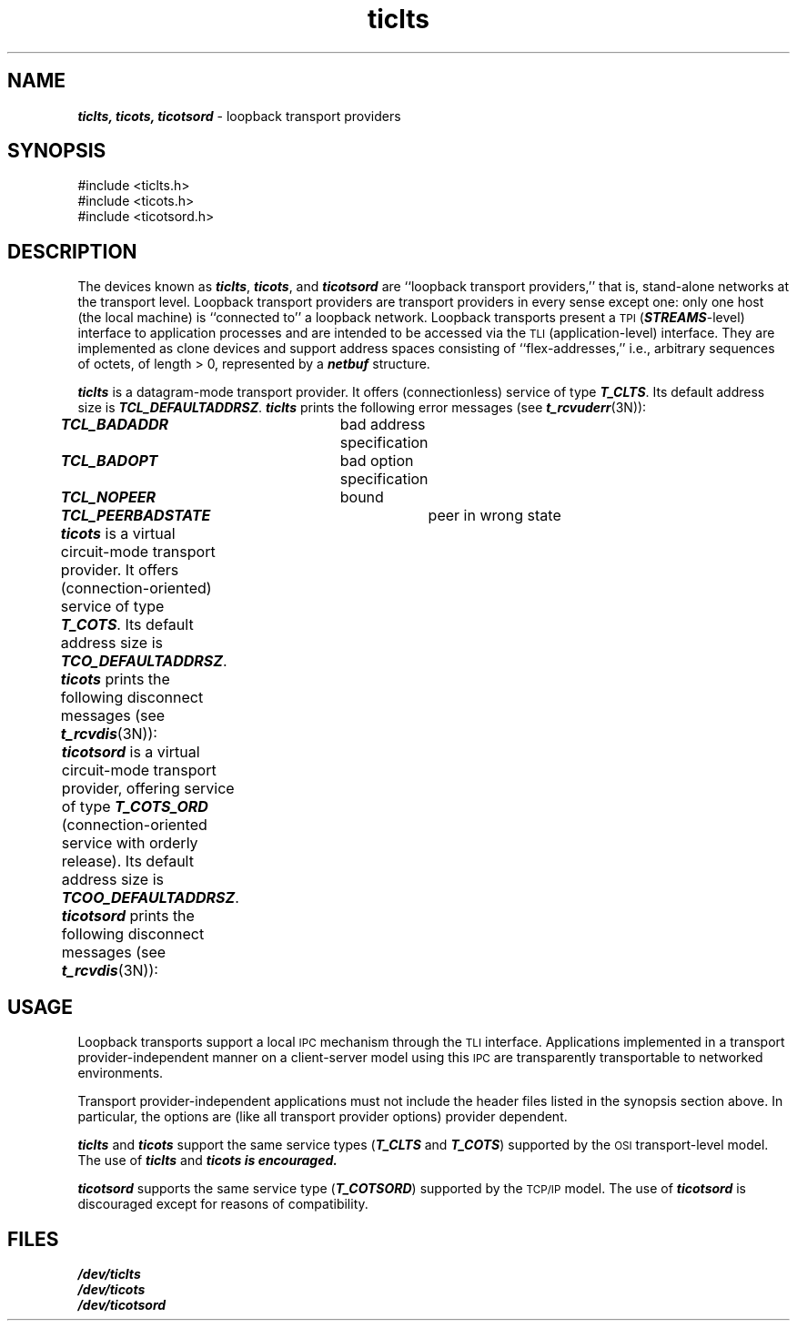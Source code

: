 '\"! tbl | mmdoc
'\"macro stdmacro
.if n .pH g7.ticlts @(#)ticlts	40.9 of 1/3/91
.\" Copyright 1991 UNIX System Laboratories, Inc.
.\" Copyright 1989, 1990 AT&T
.nr X
.if \nX=0 .ds x} ticlts 7 "" "\&"
.if \nX=1 .ds x} ticlts 7 ""
.if \nX=2 .ds x} ticlts 7 "" "\&"
.if \nX=3 .ds x} ticlts "" "" "\&"
.TH \*(x}
.SH "NAME"
\f4ticlts, ticots, ticotsord\fP \- loopback transport providers
.SH "SYNOPSIS"
.nf
.ftCW
#include <ticlts.h>
#include <ticots.h>
#include <ticotsord.h>
.ft 1
.fi
.SH "DESCRIPTION"
The devices known as \f4ticlts\fP, \f4ticots\fP, and \f4ticotsord\fP 
are ``loopback transport providers,'' that is, stand-alone networks
at the transport level.
Loopback transport providers are
transport providers in every sense except one:
only one host (the local machine) is ``connected
to'' a loopback network.
Loopback transports present a
.SM TPI
(\f4STREAMS\f1-level) interface to
application processes and are intended to be accessed via the 
.SM TLI
(application-level) interface.
They are implemented as clone devices
and support address spaces consisting of ``flex-addresses,'' i.e.,
arbitrary sequences of octets, of length >\ 0,
represented by a \f4netbuf\fP structure.
.P
\f4ticlts\fP is a datagram-mode transport provider.
It offers (connectionless) service of type \f4T_CLTS\fP.
Its default address size is \f4TCL_DEFAULTADDRSZ\fP.
\f4ticlts\f1 prints the following error messages
(see \f4t_rcvuderr\fP(3N)):
.sp
.nf
.ta.5i 2.2i
	\f4TCL_BADADDR\f1	bad address specification
	\f4TCL_BADOPT\f1	bad option specification
	\f4TCL_NOPEER\f1	bound
	\f4TCL_PEERBADSTATE\f1	peer in wrong state
.fi
.P
\f4ticots\f1 is a virtual circuit-mode transport provider.
It offers (connection-oriented) service of type \f4T_COTS\fP.
Its default address size is \f4TCO_DEFAULTADDRSZ\fP.
\f4ticots\fP prints the following disconnect 
messages
(see \f4t_rcvdis\fP(3N)):
.TS
center;
lfCW l.
TCO_NOPEER	no listener on destination address
TCO_PEERNOROOMONQ	peer has no room on connect queue
TCO_PEERBADSTATE	peer in wrong state
TCO_PEERINITIATED	peer-initiated disconnect
TCO_PROVIDERINITIATED	provider-initiated disconnect
.TE
.P
\f4ticotsord\f1
is a virtual circuit-mode transport provider, offering service of type 
\f4T_COTS_ORD\fP (connection-oriented service with orderly release).
Its default address size is \f4TCOO_DEFAULTADDRSZ\fP.
\f4ticotsord\fP prints the following disconnect 
messages
(see \f4t_rcvdis\fP(3N)):
.TS
center;
lfCW l.
TCOO_NOPEER	no listener on destination address
TCOO_PEERNOROOMONQ	peer has no room on connect queue
TCOO_PEERBADSTATE	peer in wrong state
TCOO_PEERINITIATED	peer-initiated disconnect
TCOO_PROVIDERINITIATED	provider-initiated disconnect
.TE
.SH "USAGE"
Loopback transports support a local
.SM IPC
mechanism through the
.SM TLI
interface.
Applications implemented in a
transport provider-independent manner on a client-server model
using this
.SM IPC
are transparently transportable to networked environments.
.P
Transport provider-independent applications must not include
the header files listed in the synopsis section above.
In particular,
the options are (like all transport provider options)
provider dependent.
.P
\f4ticlts\fP and \f4ticots\fP
support the same service types
(\f4T_CLTS\f1 and \f4T_COTS\f1) supported by the
.SM OSI
transport-level model. 
The use of \f4ticlts\fP and \f4ticots is encouraged.
.P
\f4ticotsord\fP supports the same service type (\f4T_COTSORD\f1)
supported by the
.SM TCP/IP
model.
The use of \f4ticotsord\fP is discouraged except for reasons of
compatibility.
.SH "FILES"
.nf
\f4/dev/ticlts\f1
\f4/dev/ticots\f1
\f4/dev/ticotsord\f1
.fi
